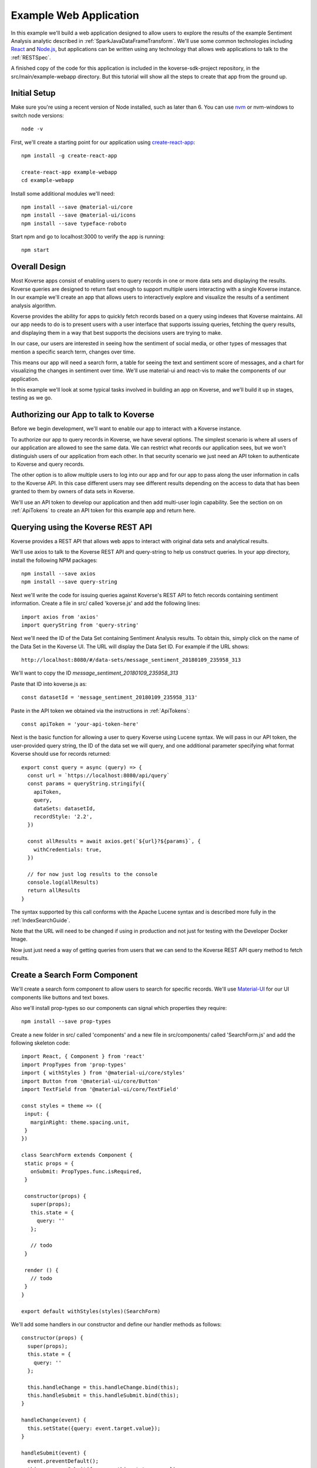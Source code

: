 .. _ExampleWebApp:

Example Web Application
=======================

In this example we'll build a web application designed to allow users to explore the results of the example Sentiment Analysis analytic described in :ref:`SparkJavaDataFrameTransform`.
We'll use some common technologies including `React <https://reactjs.org>`_ and `Node.js <https://nodejs.org>`_, but applications can be written using any technology that allows web applications to talk to the :ref:`RESTSpec`.

A finished copy of the code for this application is included in the koverse-sdk-project repository, in the src/main/example-webapp directory.
But this tutorial will show all the steps to create that app from the ground up.

Initial Setup
-------------

Make sure you're using a recent version of Node installed, such as later than 6.
You can use `nvm <https://github.com/creationix/nvm>`_ or nvm-windows to switch node versions::

  node -v

First, we'll create a starting point for our application using `create-react-app <https://github.com/facebookincubator/create-react-app>`_::

  npm install -g create-react-app

  create-react-app example-webapp
  cd example-webapp

Install some additional modules we'll need::

  npm install --save @material-ui/core
  npm install --save @material-ui/icons
  npm install --save typeface-roboto

Start npm and go to localhost:3000 to verify the app is running::

  npm start


Overall Design
--------------

Most Koverse apps consist of enabling users to query records in one or more data sets and displaying the results.
Koverse queries are designed to return fast enough to support multiple users interacting with a single Koverse instance.
In our example we'll create an app that allows users to interactively explore and visualize the results of a sentiment analysis algorithm.

Koverse provides the ability for apps to quickly fetch records based on a query using indexes that Koverse maintains.
All our app needs to do is to present users with a user interface that supports issuing queries, fetching the query results, and displaying them in a way that best supports the decisions users are trying to make.

In our case, our users are interested in seeing how the sentiment of social media, or other types of messages that mention a specific search term, changes over time.

This means our app will need a search form, a table for seeing the text and sentiment score of messages, and a chart for visualizing the changes in sentiment over time. We'll use material-ui and react-vis to make the components of our application.

In this example we'll look at some typical tasks involved in building an app on Koverse, and we'll build it up in stages, testing as we go.

Authorizing our App to talk to Koverse
--------------------------------------

Before we begin development, we'll want to enable our app to interact with a Koverse instance.

To authorize our app to query records in Koverse, we have several options.
The simplest scenario is where all users of our application are allowed to see the same data.
We can restrict what records our application sees, but we won't distinguish users of our application from each other.
In that security scenario we just need an API token to authenticate to Koverse and query records.

The other option is to allow multiple users to log into our app and for our app to pass along the user information in calls to the Koverse API.
In this case different users may see different results depending on the access to data that has been granted to them by owners of data sets in Koverse.

We'll use an API token to develop our application and then add multi-user login capability.
See the section on on :ref:`ApiTokens` to create an API token for this example app and return here.

Querying using the Koverse REST API
-----------------------------------

Koverse provides a REST API that allows web apps to interact with original data sets and analytical results.

We'll use axios to talk to the Koverse REST API and query-string to help us construct queries. In your app directory, install the following NPM packages::

  npm install --save axios
  npm install --save query-string


Next we'll write the code for issuing queries against Koverse's REST API to fetch records containing sentiment information.
Create a file in src/ called 'koverse.js' and add the following lines::

  import axios from 'axios'
  import queryString from 'query-string'

Next we'll need the ID of the Data Set containing Sentiment Analysis results.
To obtain this, simply click on the name of the Data Set in the Koverse UI.
The URL will display the Data Set ID.
For example if the URL shows::

  http://localhost:8080/#/data-sets/message_sentiment_20180109_235958_313

We'll want to copy the ID *message_sentiment_20180109_235958_313*

Paste that ID into koverse.js as::

  const datasetId = 'message_sentiment_20180109_235958_313'

Paste in the API token we obtained via the instructions in :ref:`ApiTokens`::

  const apiToken = 'your-api-token-here'


Next is the basic function for allowing a user to query Koverse using Lucene syntax.
We will pass in our API token, the user-provided query string, the ID of the data set we will query, and one additional parameter specifying what format Koverse should use for records returned::

  export const query = async (query) => {
    const url = `https://localhost:8080/api/query`
    const params = queryString.stringify({
      apiToken,
      query,
      dataSets: datasetId,
      recordStyle: '2.2',
    })

    const allResults = await axios.get(`${url}?${params}`, {
      withCredentials: true,
    })

    // for now just log results to the console
    console.log(allResults)
    return allResults
  }

The syntax supported by this call conforms with the Apache Lucene syntax and is described more fully in the :ref:`IndexSearchGuide`.

Note that the URL will need to be changed if using in production and not just for testing with the Developer Docker Image.

Now just just need a way of getting queries from users that we can send to the Koverse REST API query method to fetch results.


Create a Search Form Component
------------------------------

We'll create a search form component to allow users to search for specific records.
We'll use `Material-UI <https://material-ui.com>`_ for our UI components like buttons and text boxes.

Also we'll install prop-types so our components can signal which properties they require::

  npm install --save prop-types

Create a new folder in src/ called 'components' and a new file in src/components/ called 'SearchForm.js' and add the following skeleton code::

  import React, { Component } from 'react'
  import PropTypes from 'prop-types'
  import { withStyles } from '@material-ui/core/styles'
  import Button from '@material-ui/core/Button'
  import TextField from '@material-ui/core/TextField'

  const styles = theme => ({
   input: {
     marginRight: theme.spacing.unit,
   }
  })

  class SearchForm extends Component {
   static props = {
     onSubmit: PropTypes.func.isRequired,
   }

   constructor(props) {
     super(props);
     this.state = {
       query: ''
     };

     // todo
   }

   render () {
     // todo
   }
  }

  export default withStyles(styles)(SearchForm)

We'll add some handlers in our constructor and define our handler methods as follows::

   constructor(props) {
     super(props);
     this.state = {
       query: ''
     };

     this.handleChange = this.handleChange.bind(this);
     this.handleSubmit = this.handleSubmit.bind(this);
   }

   handleChange(event) {
     this.setState({query: event.target.value});
   }

   handleSubmit(event) {
     event.preventDefault();
     this.props.onSubmit({ query: this.state.query })
   }

Then we'll define our render() method to draw a TextField and call our handler::

   render () {
     const { classes } = this.props
     return (
       <form className={classes.root} onSubmit={this.handleSubmit}>
         <TextField
           className={classes.input}
           name="query"
           placeholder="Search..."
           onChange={this.handleChange}
         />
         <Button raised type="submit">Search</Button>
       </form>
     )
   }

This causes the Search form to be drawn, using a TextField.
We can use this component wherever we want a Search form to appear.


We'll add our SearchForm component to our web app by editing our App.js file.
First we'll import the 'query' method we wrote in koverse.js and our SearchForm component.
We can also delete the lines importing the logo.svg file and App.css so it looks like this::

  import React, { Component } from 'react';
  import { withStyles } from '@material-ui/core/styles'
  import Typography from '@material-ui/core/Typography'
  import 'typeface-roboto'
  import { query } from './koverse'
  import SearchForm from './components/SearchForm'


Add a styling directive after the set of imports::

  const styles = theme => ({
    root: {
      padding: theme.spacing.unit * 4,
    },
  })

Add a constructor to the App class and remove the boiler plate in the App class's render() method::

  class App extends Component {
    constructor(props) {
      super(props);
      // todo
    }

    render() {
      const { classes } = this.props
      return (
        <div className={classes.root}>
          // todo
        </div>
      );
    }
  }

Finally, add a call to withStyles() when we export::

  export default withStyles(styles)(App);

Write handler for when this page receives a Submit event and add it to our constructor.
Also add a 'state' variable to which we can assign results from our query method::

  constructor(props) {
    super(props);
    this.handleSubmit = this.handleSubmit.bind(this);
  }

  state = {
    results: {},
  }

  async handleSubmit(values) {
    const results = await query(values.query)
    this.setState({ results })
  }

Let's modify the render() method to draw a simple title using a Typography component and our SearchForm component.
We'll tell the SearchForm to call our handleSubmit() method::

  render() {
    const { classes } = this.props
    return (
      <div className={classes.root}>
        <Typography type="title" gutterBottom>
          Koverse Sentiment Analysis Example
        </Typography>
        <SearchForm onSubmit={this.handleSubmit}/>
        {this.state.results.records ? (
          <div>
            // todo
          </div>
        ) : null}
      </div>
    );
  }

Testing the SearchForm
----------------------

At this point we have enough to test our SearchForm and see if we get any results in the developer console of our browser.
If your app is not running, start it via::

  npm start

Navigate to your app at http://localhost:3000.
Open the developer console of your browser to view the console.
You should see a screen similar to the following:

.. image:: /_static/DevGuide/applications/searchForm.png

If we've copied in the API token and Data Set ID properly we should be able to type in a search term and see results in the developer console below.
For example, searching for the word 'good' should show some results like the following:

.. image:: /_static/DevGuide/applications/testSearchForm.png

You can use the developer console within the browser to troubleshoot any API calls being made.
If for example you're getting 401 unauthorized status codes back you can review the steps to authorize :ref:`ApiTokens` to access the sentiment analysis data set.

As we are using React, it can be useful to have the `React Developer Tools <https://reactjs.org/blog/2015/09/02/new-react-developer-tools.html#installation>`_ installed.


Displaying Results in a Table
-----------------------------

Now that we're getting results back from our queries we can format them into a nice, readable table for users.
First we'll do a little formatting of the query results to make them more amenable to what a table component might expect.
We're only interested in querying one data set at a time so we'll simply return the records contained in the first data set result, along with the extracted schema so the table knows what columns to draw.
Modify koverse.js, replacing the code::

  const allResults = await axios.get(`${url}?${params}`, {
    withCredentials: true,
  })
  console.log(allResults)

with the following::

  const allResults = await axios.get(`${url}?${params}`, {
    withCredentials: true,
  })
  const sentimentResults = allResults.data.find(r => r.id === datasetId) || {}

Because our app is designed to work with the output of the example Sentiment Analysis Transform described in :ref:`SparkJavaDataFrameTransform`, we'll create a simple list of Javascript objects from each record returned.
We'll also generate Javascript Date objects for date values, which will help us sort the data and plot these data points on a chart later.
Replace the line::

  return allResults

with the following::

  const records = (sentimentResults.records || [])
    .map(r => ({
      timestamp: Date.parse(r.value['date']),
      date: r.value['date'],
      score: r.value['score'],
      text: r.value['text'],
      recordId: r.recordId
    }))
    .sort((a,b) => (a['timestamp'] - b['timestamp']))
  return {
    schema: ['date','score','text'],
    records
  }

Now we'll create a table component for displaying query results.
This way, users can see the original text of each message, the date the message was created, and the associated sentiment score.

To do this we'll create a SearchResults component to show our results in a table.
Create a new file called SearchResults.js under src/components and add the code::

  import React, { Component } from 'react'
  import PropTypes from 'prop-types'
  import { withStyles } from '@material-ui/core/styles'
  import Table, { TableBody, TableCell, TableHead, TableRow } from '@material-ui/core/Table'
  import Paper from '@material-ui/core/Paper'

  const styles = theme => ({
  	root: {
      width: '100%',
      marginTop: theme.spacing.unit * 3,
      overflowX: 'auto',
    },
    table: {
      minWidth: 700,
    },
  })

  class SearchResults extends Component {
    static props = {
      results: PropTypes.array.isRequired,
    }

    render () {
      const { classes, results } = this.props
      return (
        <Paper className={classes.root}>
          // todo
        </Paper>
      )
    }
  }

  export default withStyles(styles)(SearchResults)

In the render() method we'll draw a table::

  render () {
    const { classes, results } = this.props
    return (
      <Paper className={classes.root}>
        <Table className={classes.table}>
          <TableHead>

          </TableHead>
          <TableBody>

          </TableBody>
        </Table>
      </Paper>
    )
  }

We'll define the table header as containing the three fields we specified from formatting our results in koverse.js.
For each element of the schema we'll generate a TableCell in a single TableRow in the TableHead::

  <Table className={classes.table}>
    <TableHead>
      <TableRow>
        {results.schema.map(s => (
          <TableCell key={s}>{s}</TableCell>
        ))}
      </TableRow>
    </TableHead>
    <TableBody>

    </TableBody>
  </Table>

Then we'll define the TableBody as containing a TableRow for each record in our search results, and each TableRow will contain a TableCell for every value in that record::

  <Table className={classes.table}>
    <TableHead>
      <TableRow>
        {results.schema.map(s => (
          <TableCell key={s}>{s}</TableCell>
        ))}
      </TableRow>
    </TableHead>
    <TableBody>
      {results.records.map(rec => {
        return (
          <TableRow key={rec.recordId}>
            {results.schema.map(s => (
              <TableCell key={s}>{rec[s]}</TableCell>
            ))}
          </TableRow>
        );
      })}
    </TableBody>
  </Table>

With our SearchResults table component complete, we just need to add it to our App.js file.
Add an import line::

  import SearchResults from './components/SearchResults'

and then add the SearchResults component to our main render method::

  <SearchForm onSubmit={this.handleSubmit}/>
    {this.state.results.records ? (
      <div>
        <SearchResults results={this.state.results} />
      </div>
    ) : null}
  </div>

Now when we search we should see a nice table like the following:

.. image:: /_static/DevGuide/applications/table.png


Viewing Results in a Graph
--------------------------

To help users understand changes in sentiment over time, we'll display the same query results in a line chart. We'll need to install react-vis to draw a simple scatter plot of sentiment scores over time::

  npm install --save react-vis

To start, use the following skeleton of the chart code in a new file in src/components called SentimentChart.js::

  import React, { Component } from 'react'
  import PropTypes from 'prop-types'
  import { withStyles } from '@material-ui/core/styles'
  import {XYPlot, MarkSeries, HorizontalGridLines, XAxis, YAxis} from 'react-vis'
  import "../../node_modules/react-vis/dist/style.css";
  import Paper from '@material-ui/core/Paper'

  const styles = theme => ({
    root: {
      width: '100%',
      marginTop: theme.spacing.unit * 3,
      overflowX: 'auto',
    }
  })

  class SentimentChart extends Component {
    static props = {
      records: PropTypes.array.isRequired,
    }

    render () {
      const { classes, records } = this.props
      return (
        <Paper className={classes.root}>
          <XYPlot width={1000} height={300}>
            <HorizontalGridLines />
            <MarkSeries data={[]} />
            <XAxis />
            <YAxis />
          </XYPlot>
        </Paper>
      )
    }
  }

  export default withStyles(styles)(SentimentChart)

We'll write a function for converting our records into the X-Y coordinates our chart expects, and we'll output our score for use in coloring the data points at the same time::

  const extractXY = (records = []) => {
    return records.map(r => ({
      x: r['timestamp'],
      y: r['score'],
      color: (r['score'])
    }))
  }

Now we'll call our function to supply data to the chart::

  <XYPlot width={1000} height={300}>
    <HorizontalGridLines />
    <MarkSeries
      data={extractXY(records)}
      />
    <XAxis />
    <YAxis />
  </XYPlot>

In order to color each data point according to the sentiment score, we'll tell our chart to use a range of color and how our domain of scores relates to that range.
We're using green for positive, white for neutral, and red for negative sentiment.
Add the following additional attributes to the MarkSeries component to map the sentiment score to these colors::

  <MarkSeries
    data={extractXY(records)}
    animation="true"
    colorDomain={[-3, 0, 3]}
    colorRange={['red','white','green']}/>

We'll also tell our chart to format our X-axis to display dates in a readable way::

  <XAxis
    tickTotal={5}
    tickFormat={d => new Date(d).toLocaleString('en-US')}/>


Now we'll add our new charting component to our App.js.
First, import it::

  import SentimentChart from './components/SentimentChart'

Then add it to our results pane, mapping the records member of our results object to the 'records' property of the chart component::

  <div>
    <SentimentChart records={this.state.results.records} />
    <SearchResults results={this.state.results} />
  </div>

Your app should now look like this after executing a search:

.. image:: /_static/DevGuide/applications/lightChart.png

Modifying the Look and Feel
---------------------------

The white dots are hard to read on a white background so we'll change our app to use a dark theme to make our dots easy to see.
To accomplish that we'll use a Material UI theme provider.

Modify the line App.js that reads::

  import { withStyles } from '@material-ui/core/styles'

so that it also imports what we need to make a theme::

  import { withStyles, createMuiTheme, MuiThemeProvider } from '@material-ui/core/styles'

Under that, add a line that lets us import colors::

  import { cyan, green } from '@material-ui/core/colors'

Farther down, add the following to App.js to make our theme::

  const theme = createMuiTheme({
    palette: {
      type: 'dark',
      primary: cyan,
      secondary: green,
    },
    typography: {
      useNextVariants: true,
    },
  })

And modify the 'styles' variable to use our theme::

  const styles = () => ({
    root: {
      padding: theme.spacing.unit * 4,
      background: theme.palette.background.default
    },
    '@global': {
        body: {
            background: theme.palette.background.default
        },
    },
  })

Finally, in the render() method, surround the top level div tag with a MuiThemeProvider tag so our theme will be applied::

  <MuiThemeProvider theme={theme}>
    <div className={classes.root}>
      ...
    </div>
  </MuiThemeProvider>

Now our dots should be more visible:

.. image:: /_static/DevGuide/applications/darkChart.png

Adding Support for Multiple Users
---------------------------------

Our application so far allows all users to see the same data.
Many applications need to support users logging in and seeing only the data they are authorized to see.
We'll augment our app to allow different users to login.

In this example, we'll do the simplest thing which is to authenticate users and our application will keep track of the logged in user.

First, add the following function to koverse.js that we'll use to authenticate users against the list of users the Koverse server knows::

  export const login = async ({ username, password }) => {
    const url = `http://localhost:8080/api/login`

    const params = {
      email: username,
      password,
    }

    const response = await axios.post(`${url}`, params, {
      withCredentials: true
    })

    return response.data
  }

Also, we'll remove the apiToken parameter from our original search request so it reads as follows::

  import axios from 'axios'
  import queryString from 'query-string'

  const datasetId = 'test_20181031_140006_013'
  // removed API token var here

  export const query = async (query) => {
    const url = `http://localhost:8080/api/query`
    const params = queryString.stringify({
      // removed API token parameter here
      query,
      dataSets: datasetId,
      recordStyle: '2.2',
    })

    const allResults = await axios.get(`${url}?${params}`, {
      withCredentials: true,
    })

    const sentimentResults = allResults.data.find(r => r.id === datasetId) || {}

    const records = (sentimentResults.records || [])
      .map(r => ({
        timestamp: Date.parse(r.value['date']),
        date: r.value['date'],
        score: r.value['score'],
        text: r.value['text'],
        recordId: r.recordId
      }))
      .sort((a,b) => (a['timestamp'] - b['timestamp']))
    return {
        schema: ['date','score','text'],
        records,
      }
  }

Next we'll need a simple login form to show users.
This will be similar to the SearchForm we wrote earlier.

Create a file called LoginForm.js in the components folder and add the following code::

  import React, { Component } from 'react'
  import PropTypes from 'prop-types'
  import { withStyles } from '@material-ui/core/styles'
  import Button from '@material-ui/core/Button'
  import TextField from '@material-ui/core/TextField'

  const styles = theme => ({
    input: {
      marginRight: theme.spacing.unit,
    }
  })

  class LoginForm extends Component {
    static props = {
      onSubmit: PropTypes.func.isRequired,
    }

    constructor(props) {
      super(props);
      this.state = {
        username: '',
        password: '',
      };

      this.handleChange = this.handleChange.bind(this);
      this.handleSubmit = this.handleSubmit.bind(this);
    }

    handleChange(event) {
      if (event.target.name === 'username') {
        this.setState({username: event.target.value});
      }
      if (event.target.name === 'password') {
        this.setState({password: event.target.value});
      }
    }

    handleSubmit(event) {
      event.preventDefault();
      this.props.onSubmit({
        username: this.state.username,
        password: this.state.password,
      })
    }

    render () {
      const { classes } = this.props
      return (
        <form className={classes.root} onSubmit={this.handleSubmit}>
          <TextField
            className={classes.input}
            name="username"
            placeholder="username"
            onChange={this.handleChange}
          />
          <TextField
            className={classes.input}
            name="password"
            placeholder="password"
            type="password"
            onChange={this.handleChange}
          />
          <Button variant="contained" type="submit">Login</Button>
        </form>
      )
    }
  }

  export default withStyles(styles)(LoginForm)


Now we'll just need to modify App.js to show our login in case a logged in user is not found.
First, modify the import line that reads::

  import { query } from './koverse'

and make it also import the login function::

  import { query, login } from './koverse'

and import our new LoginForm::

  import LoginForm from './components/LoginForm'

Now we'll modify the render method to show our form::

  render() {
      const { classes } = this.props
      return (
        <MuiThemeProvider theme={theme}>
        <div className={classes.root}>
          <Typography type="title" gutterBottom>
            Koverse Sentiment Analysis Example
          </Typography>
          {this.state.user ? (
            <React.Fragment>
              <SearchForm onSubmit={this.handleSubmit}/>
              {this.state.results.records ? (
                <div>
                  <SentimentChart records={this.state.results.records} />
                  <SearchResults results={this.state.results} />
                </div>
              ) : null}
            </React.Fragment> ) : (
            <LoginForm onSubmit={this.handleLogin}/>
          ) }
        </div>
        </MuiThemeProvider>
      );
    }

And we'll need to add a handleLogin method::

  async handleLogin(values) {
    const user = await login(values)

    this.setState({ user })
  }

Now when we run our application we'll see the Login form first.
Upon successfully authenticating we'll see our application as we saw before.

We don't have a way of logging users out, and refreshing the browser causes the user to be logged out.
But this is just a simple start to illustrate how to authenticate an individual user and make subsequent calls on behalf of that user.

Wrapping Up
-----------

That's our example of a first web application on Koverse!

Unlike other toy examples of data-driven web applications, what's significant about what we've done here is that this application is ready to go into production, on potentially much more data with many more users, without any more modification than to point it at the URL of a production instance of Koverse.

The application has been authorized to ready only the results we have authorized it to read.
It can be deployed in a production environment on a cluster that potentially contains other data that this application is not allowed to see as the Koverse API takes care of authorized each method call this application makes.

Further, all the data this application works with is indexed and exposed to users via a high-level query language.
These queries return in less than a second and only use a fraction of cluster resources so literally hundreds to thousands of users can access this application simultaneously without experiencing a degradation in performance.

This is the power of developing applications on Koverse.
By requiring that apps pay little bit of attention to security up front, by virtue of having been built on scalable storage components such as Apache Accumulo, and by performing ubiquitous indexing on data, the Koverse platform makes it possible to get verified, correct, prototype applications into production with no rewriting of queries or rethinking to meet access control requirements.

* Data owners can contribute data easily to Koverse as a common enterprise data lake
* Data scientists and web developers can develop analytics and applications on precisely the data they need and are authorized to see
* Data consumers can get the analytical results they require via interactive applications written with the latest and greatest web technologies to make decisions quickly
